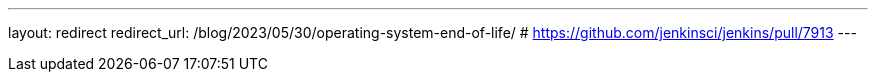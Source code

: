 ---
layout: redirect
redirect_url: /blog/2023/05/30/operating-system-end-of-life/
# https://github.com/jenkinsci/jenkins/pull/7913
---
